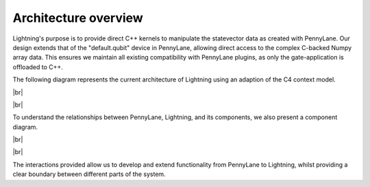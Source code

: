 Architecture overview
=====================

.. |br| raw:: html

   <br />

Lightning's purpose is to provide direct C++ kernels to manipulate the statevector data as created with PennyLane. Our design extends that of the "default.qubit" device in PennyLane, allowing direct access to the complex C-backed Numpy array data. This ensures we maintain all existing compatibility with PennyLane plugins, as only the gate-application is offloaded to C++.

The following diagram represents the current architecture of Lightning using an adaption of the C4 context model.

|br|

.. image:: ../_static/arch/system_context.svg
  :width: 600
  :alt: Example of a tensor network.
  :align: center

|br|


To understand the relationships between PennyLane, Lightning, and its components, we also present a component diagram. 

|br|


.. image:: ../_static/arch/system_containers_components.svg
  :width: 600
  :alt: Example of a tensor network.
  :align: center

|br|

The interactions provided allow us to develop and extend functionality from PennyLane to Lightning, whilst providing a clear boundary between different parts of the system.